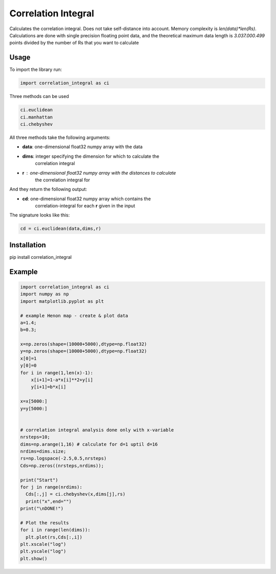 Correlation Integral
====================

Calculates the correlation integral. Does not take self-distance into account.
Memory complexity is `len(data)*len(Rs)`. Calculations are done with single
precision floating point data, and the theoretical maximum data length is
`3.037.000.499` points divided by the number of Rs that you want to calculate


Usage
-----

To import the library run:

.. code-block:: python

  import correlation_integral as ci

Three methods can be used

.. code-block:: python

  ci.euclidean
  ci.manhattan
  ci.chebyshev

All three methods take the following arguments:

- **data**: one-dimensional float32 numpy array with the data
- **dims**: integer specifying the dimension for which to calculate the
    correlation integral
- **r**   : one-dimensional float32 numpy array with the distances to calculate
            the correlation integral for

And they return the following output:

- **cd**: one-dimensional float32 numpy array which contains the
          correlation-integral for each **r** given in the input

The signature looks like this:

.. code-block:: python

  cd = ci.euclidean(data,dims,r)



Installation
------------
pip install correlation_integral


Example
-------

.. code-block:: python

  import correlation_integral as ci
  import numpy as np
  import matplotlib.pyplot as plt

  # example Henon map - create & plot data
  a=1.4;
  b=0.3;

  x=np.zeros(shape=(10000+5000),dtype=np.float32)
  y=np.zeros(shape=(10000+5000),dtype=np.float32)
  x[0]=1
  y[0]=0
  for i in range(1,len(x)-1):
      x[i+1]=1-a*x[i]**2+y[i]
      y[i+1]=b*x[i]

  x=x[5000:]
  y=y[5000:]


  # correlation integral analysis done only with x-variable
  nrsteps=10;
  dims=np.arange(1,16) # calculate for d=1 uptil d=16
  nrdims=dims.size;
  rs=np.logspace(-2.5,0.5,nrsteps)
  Cds=np.zeros((nrsteps,nrdims));

  print("Start")
  for j in range(nrdims):
    Cds[:,j] = ci.chebyshev(x,dims[j],rs)
    print("x",end="")
  print("\nDONE!")

  # Plot the results
  for i in range(len(dims)):
    plt.plot(rs,Cds[:,i])
  plt.xscale("log")
  plt.yscale("log")
  plt.show()
